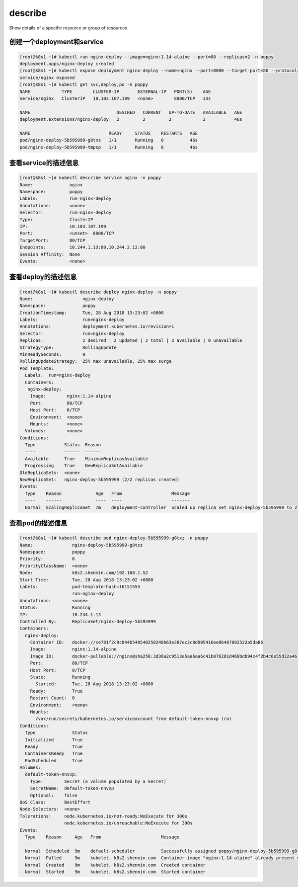describe
###################
Show details of a specific resource or group of resources


创建一个deployment和service
===============================================

.. code-block:: bash

    [root@k8s1 ~]# kubectl run nginx-deploy --image=nginx:1.14-alpine --port=80 --replicas=2 -n poppy
    deployment.apps/nginx-deploy created
    [root@k8s1 ~]# kubectl expose deployment nginx-deploy --name=nginx --port=8000 --target-port=80 --protocol=TCP -n poppy
    service/nginx exposed
    [root@k8s1 ~]# kubectl get svc,deploy,po -n poppy
    NAME            TYPE        CLUSTER-IP       EXTERNAL-IP   PORT(S)    AGE
    service/nginx   ClusterIP   10.103.107.199   <none>        8000/TCP   33s

    NAME                                 DESIRED   CURRENT   UP-TO-DATE   AVAILABLE   AGE
    deployment.extensions/nginx-deploy   2         2         2            2           46s

    NAME                              READY     STATUS    RESTARTS   AGE
    pod/nginx-deploy-5b595999-g8txz   1/1       Running   0          46s
    pod/nginx-deploy-5b595999-tmpsp   1/1       Running   0          46s

查看service的描述信息
=========================

.. code-block:: bash

    [root@k8s1 ~]# kubectl describe service nginx -n poppy
    Name:              nginx
    Namespace:         poppy
    Labels:            run=nginx-deploy
    Annotations:       <none>
    Selector:          run=nginx-deploy
    Type:              ClusterIP
    IP:                10.103.107.199
    Port:              <unset>  8000/TCP
    TargetPort:        80/TCP
    Endpoints:         10.244.1.13:80,10.244.2.12:80
    Session Affinity:  None
    Events:            <none>


查看deploy的描述信息
=============================

.. code-block:: bash

    [root@k8s1 ~]# kubectl describe deploy nginx-deploy -n poppy
    Name:                   nginx-deploy
    Namespace:              poppy
    CreationTimestamp:      Tue, 28 Aug 2018 13:23:02 +0800
    Labels:                 run=nginx-deploy
    Annotations:            deployment.kubernetes.io/revision=1
    Selector:               run=nginx-deploy
    Replicas:               2 desired | 2 updated | 2 total | 2 available | 0 unavailable
    StrategyType:           RollingUpdate
    MinReadySeconds:        0
    RollingUpdateStrategy:  25% max unavailable, 25% max surge
    Pod Template:
      Labels:  run=nginx-deploy
      Containers:
       nginx-deploy:
        Image:        nginx:1.14-alpine
        Port:         80/TCP
        Host Port:    0/TCP
        Environment:  <none>
        Mounts:       <none>
      Volumes:        <none>
    Conditions:
      Type           Status  Reason
      ----           ------  ------
      Available      True    MinimumReplicasAvailable
      Progressing    True    NewReplicaSetAvailable
    OldReplicaSets:  <none>
    NewReplicaSet:   nginx-deploy-5b595999 (2/2 replicas created)
    Events:
      Type    Reason             Age   From                   Message
      ----    ------             ----  ----                   -------
      Normal  ScalingReplicaSet  7m    deployment-controller  Scaled up replica set nginx-deploy-5b595999 to 2

查看pod的描述信息
=========================

.. code-block:: bash

    [root@k8s1 ~]# kubectl describe pod nginx-deploy-5b595999-g8txz -n poppy
    Name:               nginx-deploy-5b595999-g8txz
    Namespace:          poppy
    Priority:           0
    PriorityClassName:  <none>
    Node:               k8s2.shenmin.com/192.168.1.52
    Start Time:         Tue, 28 Aug 2018 13:23:02 +0800
    Labels:             pod-template-hash=16151555
                        run=nginx-deploy
    Annotations:        <none>
    Status:             Running
    IP:                 10.244.1.13
    Controlled By:      ReplicaSet/nginx-deploy-5b595999
    Containers:
      nginx-deploy:
        Container ID:   docker://ce781f2c9c844b540540258248b63e387ec2c8d005416ee86487882522a5da86
        Image:          nginx:1.14-alpine
        Image ID:       docker-pullable://nginx@sha256:3d36a2c9513a5aa6aa6c41b076201d468bdb94c4f2b4c6e55d32a461ac8f00ee
        Port:           80/TCP
        Host Port:      0/TCP
        State:          Running
          Started:      Tue, 28 Aug 2018 13:23:02 +0800
        Ready:          True
        Restart Count:  0
        Environment:    <none>
        Mounts:
          /var/run/secrets/kubernetes.io/serviceaccount from default-token-nnvxp (ro)
    Conditions:
      Type              Status
      Initialized       True
      Ready             True
      ContainersReady   True
      PodScheduled      True
    Volumes:
      default-token-nnvxp:
        Type:        Secret (a volume populated by a Secret)
        SecretName:  default-token-nnvxp
        Optional:    false
    QoS Class:       BestEffort
    Node-Selectors:  <none>
    Tolerations:     node.kubernetes.io/not-ready:NoExecute for 300s
                     node.kubernetes.io/unreachable:NoExecute for 300s
    Events:
      Type    Reason     Age   From                       Message
      ----    ------     ----  ----                       -------
      Normal  Scheduled  9m    default-scheduler          Successfully assigned poppy/nginx-deploy-5b595999-g8txz to k8s2.shenmin.com
      Normal  Pulled     9m    kubelet, k8s2.shenmin.com  Container image "nginx:1.14-alpine" already present on machine
      Normal  Created    9m    kubelet, k8s2.shenmin.com  Created container
      Normal  Started    9m    kubelet, k8s2.shenmin.com  Started container
